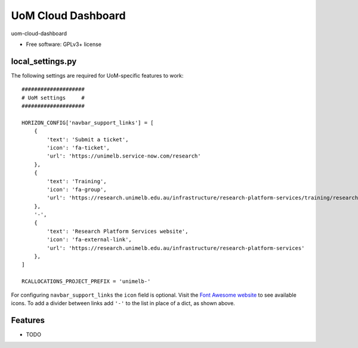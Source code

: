 ===============================
UoM Cloud Dashboard
===============================

uom-cloud-dashboard

* Free software: GPLv3+ license

local_settings.py
-----------------

The following settings are required for UoM-specific features to work::

  ####################
  # UoM settings     #
  ####################

  HORIZON_CONFIG['navbar_support_links'] = [
      {
          'text': 'Submit a ticket',
          'icon': 'fa-ticket',
          'url': 'https://unimelb.service-now.com/research'
      },
      {
          'text': 'Training',
          'icon': 'fa-group',
          'url': 'https://research.unimelb.edu.au/infrastructure/research-platform-services/training/research-cloud'
      },
      '-',
      {
          'text': 'Research Platform Services website',
          'icon': 'fa-external-link',
          'url': 'https://research.unimelb.edu.au/infrastructure/research-platform-services'
      },
  ]

  RCALLOCATIONS_PROJECT_PREFIX = 'unimelb-'

For configuring ``navbar_support_links`` the ``icon`` field is optional. Visit
the `Font Awesome website`_ to see available icons. To add a divider between
links add ``'-'`` to the list in place of a dict, as shown above.

Features
--------

* TODO


.. _`Font Awesome website`: https://fontawesome.com/v4.7.0/icons/
